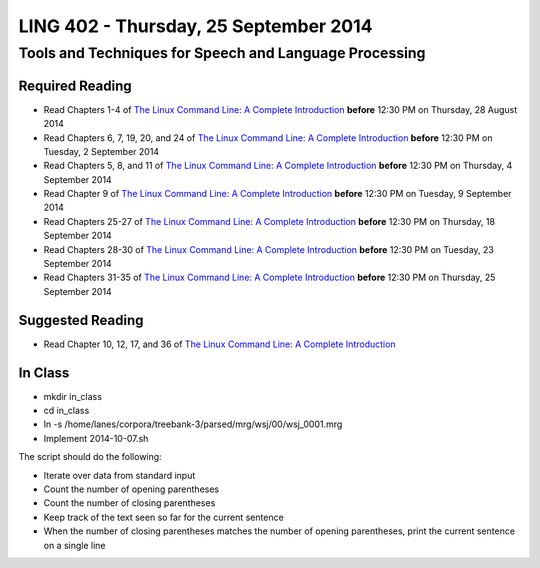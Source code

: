 ===================================
LING 402 - Thursday, 25 September 2014
===================================

--------------------------------------------------------
Tools and Techniques for Speech and Language Processing
--------------------------------------------------------

Required Reading
=================

* Read Chapters 1-4 of `The Linux Command Line: A Complete Introduction`_  **before** 12:30 PM on Thursday, 28 August 2014
* Read Chapters 6, 7, 19, 20, and 24 of `The Linux Command Line: A Complete Introduction`_  **before** 12:30 PM on Tuesday, 2 September 2014
* Read Chapters 5, 8, and 11 of `The Linux Command Line: A Complete Introduction`_ **before** 12:30 PM on Thursday, 4 September 2014
* Read Chapter 9 of `The Linux Command Line: A Complete Introduction`_ **before** 12:30 PM on Tuesday, 9 September 2014
* Read Chapters 25-27 of `The Linux Command Line: A Complete Introduction`_ **before** 12:30 PM on Thursday, 18 September 2014
* Read Chapters 28-30 of `The Linux Command Line: A Complete Introduction`_ **before** 12:30 PM on Tuesday, 23 September 2014
* Read Chapters 31-35 of `The Linux Command Line: A Complete Introduction`_ **before** 12:30 PM on Thursday, 25 September 2014

.. _`The Linux Command Line: A Complete Introduction`: http://proquest.safaribooksonline.com.proxy2.library.illinois.edu/book/programming/linux/9781593273897

Suggested Reading
===================

* Read Chapter 10, 12, 17, and 36 of `The Linux Command Line: A Complete Introduction`_


In Class
========

* mkdir in_class
* cd in_class
* ln -s /home/lanes/corpora/treebank-3/parsed/mrg/wsj/00/wsj_0001.mrg
* Implement 2014-10-07.sh

The script should do the following:

* Iterate over data from standard input
* Count the number of opening parentheses
* Count the number of closing parentheses
* Keep track of the text seen so far for the current sentence
* When the number of closing parentheses matches the number of opening parentheses, print the current sentence on a single line

